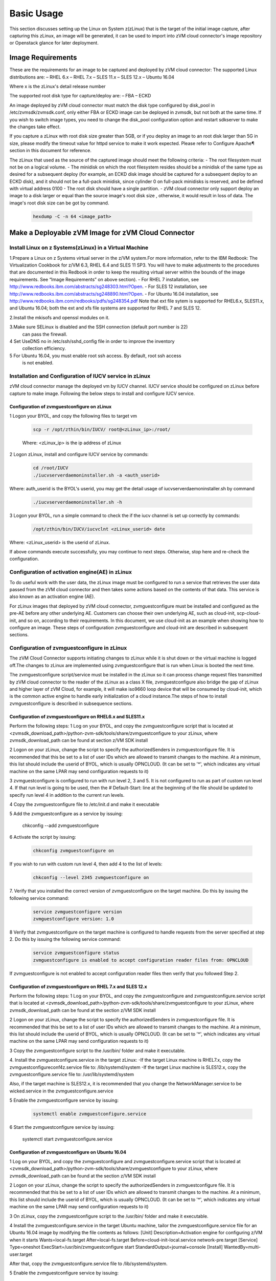 
Basic Usage
***********

This section discusses setting up the Linux on System z(zLinux) that is the
target of the initial image capture, after capturing this zLinux, an image will
be generated, it can be used to import into zVM cloud connector's image
repository or Openstack glance for later deployment.

Image Requirements
==================

These are the requirements for an image to be captured and deployed by zVM
cloud connector:
The supported Linux distributions are:
– RHEL 6.x
– RHEL 7.x
– SLES 11.x
– SLES 12.x
– Ubuntu 16.04

Where x is the zLinux's detail release number

The supported root disk type for capture/deploy are:
– FBA
– ECKD

An image deployed by zVM cloud connector must match the disk type configured by
disk_pool in /etc/zvmsdk/zvmsdk.conf, only either FBA or ECKD image can be
deployed in zvmsdk, but not both at the same time. If you wish to switch
image types, you need to change the disk_pool configuration option and restart
sdkserver to make the changes take effect.

If you capture a zLinux with root disk size greater than 5GB, or if you deploy 
an image to an root disk larger than 5G in size, please modify the timeout value
for httpd service to make it work expected. Please refer to Configure Apache¶ 
section in this document for reference.

The zLinux that used as the source of the captured image should meet the 
following criteria: 
- The root filesystem must not be on a logical volume.
- The minidisk on which the root filesystem resides should be a minidisk of
the same type as desired for a subsequent deploy (for example, an ECKD disk
image should be captured for a subsequent deploy to an ECKD disk), and it should
not be a full-pack minidisk, since cylinder 0 on full-pack minidisks is reserved,
and be defined with virtual address 0100
- The root disk should have a single partition.
- zVM cloud connector only support deploy an image to a disk larger or equal than
the source image's root disk size , otherwise, it would result in loss of data.
The image's root disk size can be got by command.

    .. code-block:: text

        hexdump -C -n 64 <image_path>


Make a Deployable zVM Image for zVM Cloud Connector
====================================================

Install Linux on z Systems(zLinux) in a Virtual Machine
-------------------------------------------------------

1.Prepare a Linux on z Systems virtual server in the z/VM system.For more
information, refer to the IBM Redbook: The Virtualization Cookbook for z/VM 6.3,
RHEL 6.4 and SLES 11 SP3. You will have to make adjustments to the procedures
that are documented in this Redbook in order to keep the resulting virtual
server within the bounds of the image requirements. See “Image Requirements”
on above section).
- For RHEL 7 installation, see http://www.redbooks.ibm.com/abstracts/sg248303.html?Open.
- For SLES 12 installation, see http://www.redbooks.ibm.com/abstracts/sg248890.html?Open.
- For Ubuntu 16.04 installation, see http://www.redbooks.ibm.com/redbooks/pdfs/sg248354.pdf
Note that ext file sytem is supported for RHEL6.x, SLES11.x, and Ubuntu 16.04; 
both the ext and xfs file systems are supported for RHEL 7 and SLES 12.

2.Install the mkisofs and openssl modules on it.

3.Make sure SELinux is disabled and the SSH connection (default port number is 22)
 can pass the firewall.

4 Set UseDNS no in /etc/ssh/sshd_config file in order to improve the inventory
 collection efficiency.

5 For Ubuntu 16.04, you must enable root ssh access. By default, root ssh access
 is not enabled.


Installation and Configuration of IUCV service in zLinux
--------------------------------------------------------

zVM cloud connector manage the deployed vm by IUCV channel. IUCV service
should be configured on zLinux before capture to make image. Following the below
steps to install and configure IUCV service. 


Configuration of zvmguestconfigure on zLinux
............................................

1 Logon your BYOL, and copy the following files to target vm

    .. code-block:: text

        scp -r /opt/zthin/bin/IUCV/ root@<zLinux_ip>:/root/

    Where: <zLinux_ip> is the ip address of zLinux

2 Logon zLinux, install and configure IUCV service by commands:

    .. code-block:: text

        cd /root/IUCV
        ./iucvserverdaemoninstaller.sh -a <auth_userid>

Where: auth_userid is the BYOL's userid, you may get the detail
usage of iucvserverdaemoninstaller.sh by command

    .. code-block:: text

        ./iucvserverdaemoninstaller.sh -h

3 Logon your BYOL, run a simple command to check the if the iucv 
channel is set up correctly by commands:

    .. code-block:: text

      /opt/zthin/bin/IUCV/iucvclnt <zLinux_userid> date

Where: <zLinux_userid> is the userid of zLinux. 

If above commands execute successfully, you may continue to next steps.
Otherwise, stop here and re-check the configuration.


Configuration of activation engine(AE) in zLinux
------------------------------------------------
To do useful work with the user data, the zLinux image must be configured to
run a service that retrieves the user data passed from the zVM cloud connector
and then takes some actions based on the contents of that data. This service is
also known as an activation engine (AE).

For zLinux images that deployed by zVM cloud connector, zvmguestconfigure must
be installed and configured as the pre-AE before any other underlying AE.
Customers can choose their own underlying AE, such as cloud-init,
scp-cloud-init, and so on, according to their requirements. In this document,
we use cloud-init as an example when showing how to configure an image.
These steps of configuration zvmguestconfigure and cloud-init are described in
subsequent sections.

Configuration of zvmguestconfigure in zLinux
--------------------------------------------

The zVM Cloud Connector supports initiating changes to zLinux while it is shut
down or the virtual machine is logged off.The changes to zLinux are implemented
using zvmguestconfigure that is run when Linux is booted the next time.

The zvmguestconfigure script/service must be installed in the zLinux so it
can process change request files transmitted by zVM cloud connector to the
reader of the zLinux as a class X file, zvmguestconfigure also bridge the gap
of zLinux and higher layer of zVM Cloud, for example, it will make iso9660
loop device that will be consumed by cloud-init, which is the common active
engine to handle early initialization of a cloud instance.The steps of how to
install zvmguestconfigure is described in subsequence sections.

Configuration of zvmguestconfigure on RHEL6.x and SLES11.x
............................................................

Perform the following steps:
1 Log on your BYOL, and copy the zvmguestconfigure script that is located at
<zvmsdk_download_path>/python-zvm-sdk/tools/share/zvmguestconfigure to your
zLinux, where zvmsdk_download_path can be found at section z/VM SDK install

2 Logon on your zLinux, change the script to specify the authorizedSenders in 
zvmguestconfigure file. It is recommended that this be set to a list of user IDs
which are allowed to transmit changes to the machine. At a minimum, this list
should include the userid of BYOL, which is usually OPNCLOUD. (It can be set
to '*', which indicates any virtual machine on the same LPAR may
send configuration requests to it)

3 zvmguestconfigure is configured to run with run level 2, 3 and 5. It is not
configured to run as part of custom run level 4. If that run level is going to
be used, then the # Default-Start: line at the beginning of the file should be
updated to specify run level 4 in addition to the current run levels.

4 Copy the zvmguestconfigure file to /etc/init.d and make it executable

5 Add the zvmguestconfigure as a service by issuing:

    .. code-block:: text

    chkconfig --add zvmguestconfigure

6 Activate the script by issuing:

    .. code-block:: text

        chkconfig zvmguestconfigure on

If you wish to run with custom run level 4, then add 4 to the list of levels:

  .. code-block:: text

        chkconfig --level 2345 zvmguestconfigure on

7. Verify that you installed the correct version of zvmguestconfigure on the
target machine. Do this by issuing the following service command:

    .. code-block:: text

        service zvmguestconfigure version
        zvmguestconfigure version: 1.0

8 Verify that zvmguestconfigure on the target machine is configured to handle
requests from the server specified at step 2. Do this by issuing the following
service command:

    .. code-block:: text

        service zvmguestconfigure status
        zvmguestconfigure is enabled to accept configuration reader files from: OPNCLOUD

If zvmguestconfigure is not enabled to accept configuration reader files then verify
that you followed Step 2.

Configuration of zvmguestconfigure on RHEL 7.x and SLES 12.x
............................................................

Perform the following steps:
1 Log on your BYOL, and copy the zvmguestconfigure and zvmguestconfigure.service
script that is located at <zvmsdk_download_path>/python-zvm-sdk/tools/share/zvmguestconfigure 
to your zLinux, where zvmsdk_download_path can be found at the section z/VM SDK install

2 Logon on your zLinux, change the script to specify the authorizedSenders in 
zvmguestconfigure file. It is recommended that this be set to a list of user IDs
which are allowed to transmit changes to the machine. At a minimum, this list
should include the userid of BYOL, which is usually OPNCLOUD. (It can be set
to '*', which indicates any virtual machine on the same LPAR may
send configuration requests to it)

3 Copy the zvmguestconfigure script to the /usr/bin/ folder and make it executable.

4. Install the zvmguestconfigure.service in the target zLinux:
-If the target Linux machine is RHEL7.x, copy the zvmguestconfigureconf4z.service
file to: /lib/systemd/system
-If the target Linux machine is SLES12.x, copy the zvmguestconfigure.service
file to: /usr/lib/systemd/system

Also, if the target machine is SLES12.x, it is recommended that you change 
the NetworkManager.service to be wicked.service in the zvmguestconfigure.service

5 Enable the zvmguestconfigure service by issuing:

    .. code-block:: text

          systemctl enable zvmguestconfigure.service

6 Start the zvmguestconfigure service by issuing:

    .. code-block:: text

    systemctl start zvmguestconfigure.service

Configuration of zvmguestconfigure on Ubuntu 16.04
..................................................

1 Log on your BYOL, and copy the zvmguestconfigure and zvmguestconfigure.service
script that is located at <zvmsdk_download_path>/python-zvm-sdk/tools/share/zvmguestconfigure 
to your zLinux, where zvmsdk_download_path can be found at the section z/VM SDK install

2 Logon on your zLinux, change the script to specify the authorizedSenders in 
zvmguestconfigure file. It is recommended that this be set to a list of user IDs
which are allowed to transmit changes to the machine. At a minimum, this list
should include the userid of BYOL, which is usually OPNCLOUD. (It can be set
to '*', which indicates any virtual machine on the same LPAR may
send configuration requests to it)

3 On zLinux, copy the zvmguestconfigure script to the /usr/bin/ folder and make
it executable.

4 Install the zvmguestconfigure.service in the target Ubuntu machine, tailor the
zvmguestconfigure.service file for an Ubuntu 16.04 image by modifying the file 
contents as follows:
[Unit]
Description=Activation engine for configuring z/VM when it starts
Wants=local-fs.target
After=local-fs.target
Before=cloud-init-local.service network-pre.target
[Service]
Type=oneshot
ExecStart=/usr/bin/zvmguestconfigure start
StandardOutput=journal+console
[Install]
WantedBy=multi-user.target

After that, copy the zvmguestconfigure.service file to /lib/systemd/system.

5 Enable the zvmguestconfigure service by issuing:

    .. code-block:: text

          systemctl enable zvmguestconfigure.service

6 Start the zvmguestconfigure service by issuing:

    .. code-block:: text

        systemctl start zvmguestconfigure.service


Installation and Configuration of cloud-init
--------------------------------------------
Please note that if customer did not pass customize data via openstack, cloud-init
may not need to be installed.???

OpenStack uses cloud-init as its activation engine.
Some distributions include cloud-init either already installed or available to
be installed. If your distribution does not include cloud-init, you can
download the code from https://launchpad.net/cloud-init/+download. After
installation, if you issue the following shell command and no errors occur,
cloud-init is installed correctly.

    .. code-block:: text

        cloud-init init --local

Installation and configuration of cloud-init differs among different Linux
distributions, and cloud-init source code may change. This section provides 
general information, but you may have to tailor cloud-init to meet the needs
of your Linux distribution. You can find a community-maintained list of
dependencies at http://ibm.biz/cloudinitLoZ.

The z/VM OpenStack support has been tested with cloud-init 0.7.4 and 0.7.5 for
RHEL6.x and SLES11.x, 0.7.6 for RHEL7.x and SLES12.x, and 0.7.8 for Ubuntu 16.04.
If you are using a different version of cloud-init, you should change your
specification of the indicated commands accordingly.



Import the images to glance in openstack
----------------------------------------



Import the images to sdk server
-------------------------------




